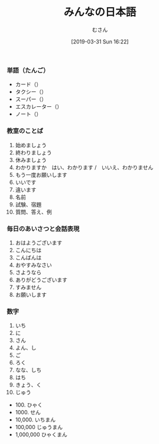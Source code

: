 #+TITLE: みんなの日本語
#+DATE: [2019-03-31 Sun 16:22]
#+AUTHOR: むさん

 
*** 単語（たんご）

+ カード（）
+ タクシー（）
+ スーパー（）
+ エスカレーター（）
+ ノート（）

*** 教室のことば

1. 始めましょう
2. 終わりましょう
3. 休みましょう
4. わかりますか　はい、わかります /　いいえ、わかりません
5. もう一度お願いします
6. いいです
7. 違います
8. 名前
9. 試験、宿題
10. 質問、答え、例

*** 毎日のあいさつと会話表現

1. おはようございます
2. こんにちは
3. こんばんは
4. おやすみなさい
5. さようなら
6. ありがどうございます
7. すみません
8. お願いします

*** 数字

1. いち
2. に
3. さん
4. よん、し
5. ご
6. ろく
7. なな、しち
8. はち
9. きょう、く
10. じゅう
- 100. ひゃく
- 1000. せん
- 10,000. いちまん
- 100,000 じゅうまん
- 1,000,000 ひゃくまん


